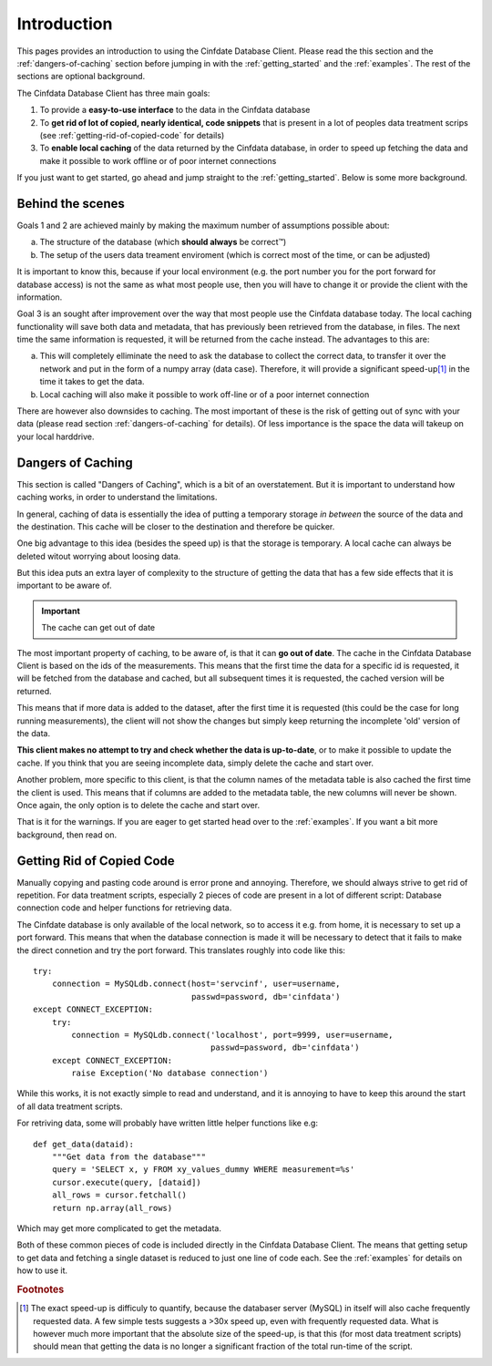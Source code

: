 .. _introduction:

Introduction
============

This pages provides an introduction to using the Cinfdate Database
Client. Please read the this section and the :ref:`dangers-of-caching`
section before jumping in with the :ref:`getting_started` and the
:ref:`examples`. The rest of the sections are optional background.

The Cinfdata Database Client has three main goals:

1. To provide a **easy-to-use interface** to the data in the Cinfdata database
2. To **get rid of lot of copied, nearly identical, code snippets** that is present in a
   lot of peoples data treatment scrips (see :ref:`getting-rid-of-copied-code` for
   details)
3. To **enable local caching** of the data returned by the Cinfdata database, in order to
   speed up fetching the data and make it possible to work offline or of poor internet
   connections

If you just want to get started, go ahead and jump straight to the
:ref:`getting_started`. Below is some more background.

Behind the scenes
-----------------

Goals 1 and 2 are achieved mainly by making the maximum number of assumptions possible
about:

a. The structure of the database (which **should always** be correct™)
b. The setup of the users data treament enviroment (which is correct most of the time, or can be
   adjusted)

It is important to know this, because if your local environment (e.g. the port
number you for the port forward for database access) is not the same as what most people
use, then you will have to change it or provide the client with the information.


Goal 3 is an sought after improvement over the way that most people use the Cinfdata
database today. The local caching functionality will save both data and metadata, that has
previously been retrieved from the database, in files. The next time the same information
is requested, it will be returned from the cache instead. The advantages to this are:

a. This will completely elliminate the need to ask the database to collect the correct
   data, to transfer it over the network and put in the form of a numpy array (data
   case). Therefore, it will provide a significant speed-up\ [#f1]_ in the time it
   takes to get the data.
b. Local caching will also make it possible to work off-line or of a poor internet
   connection

There are however also downsides to caching. The most important of these is the risk of
getting out of sync with your data (please read section :ref:`dangers-of-caching` for
details). Of less importance is the space the data will takeup on your local harddrive.

.. _dangers-of-caching:

Dangers of Caching
------------------

This section is called "Dangers of Caching", which is a bit of an overstatement. But it is
important to understand how caching works, in order to understand the limitations.

In general, caching of data is essentially the idea of putting a temporary storage *in
between* the source of the data and the destination. This cache will be closer to the
destination and therefore be quicker.

One big advantage to this idea (besides the speed up) is that the storage is temporary. A
local cache can always be deleted witout worrying about loosing data.

But this idea puts an extra layer of complexity to the structure of getting the data that
has a few side effects that it is important to be aware of.

.. important:: The cache can get out of date

The most important property of caching, to be aware of, is that it can **go out of
date**. The cache in the Cinfdata Database Client is based on the ids of the
measurements. This means that the first time the data for a specific id is requested, it
will be fetched from the database and cached, but all subsequent times it is requested,
the cached version will be returned.

This means that if more data is added to the dataset, after the first time it is requested
(this could be the case for long running measurements), the client will not show the
changes but simply keep returning the incomplete 'old' version of the data.

**This client makes no attempt to try and check whether the data is up-to-date**, or to
make it possible to update the cache. If you think that you are seeing incomplete data,
simply delete the cache and start over.

Another problem, more specific to this client, is that the column names of the metadata
table is also cached the first time the client is used. This means that if columns are
added to the metadata table, the new columns will never be shown. Once again, the only
option is to delete the cache and start over.


That is it for the warnings. If you are eager to get started head over to the
:ref:`examples`. If you want a bit more background, then read on.

.. _getting-rid-of-copied-code:

Getting Rid of Copied Code
--------------------------

Manually copying and pasting code around is error prone and annoying. Therefore, we should
always strive to get rid of repetition. For data treatment scripts, especially 2 pieces of
code are present in a lot of different script: Database connection code and helper
functions for retrieving data.

The Cinfdate database is only available of the local network, so to access it e.g. from
home, it is necessary to set up a port forward. This means that when the database
connection is made it will be necessary to detect that it fails to make the direct
connetion and try the port forward. This translates roughly into code like this::

    try:
        connection = MySQLdb.connect(host='servcinf', user=username,
                                     passwd=password, db='cinfdata')
    except CONNECT_EXCEPTION:
        try:
            connection = MySQLdb.connect('localhost', port=9999, user=username,
	                                 passwd=password, db='cinfdata')
        except CONNECT_EXCEPTION:
            raise Exception('No database connection')

While this works, it is not exactly simple to read and understand, and it is annoying to
have to keep this around the start of all data treatment scripts.

For retriving data, some will probably have written little helper functions like e.g::

    def get_data(dataid):
        """Get data from the database"""
        query = 'SELECT x, y FROM xy_values_dummy WHERE measurement=%s'
	cursor.execute(query, [dataid])
	all_rows = cursor.fetchall()
	return np.array(all_rows)

Which may get more complicated to get the metadata.

Both of these common pieces of code is included directly in the Cinfdata Database
Client. The means that getting setup to get data and fetching a single dataset is reduced
to just one line of code each. See the :ref:`examples` for details on how to use it.


.. rubric:: Footnotes

.. [#f1] The exact speed-up is difficuly to quantify, because the databaser server (MySQL)
         in itself will also cache frequently requested data. A few simple tests suggests
         a >30x speed up, even with frequently requested data. What is however much more
         important that the absolute size of the speed-up, is that this (for most data
         treatment scripts) should mean that getting the data is no longer a significant
         fraction of the total run-time of the script.
